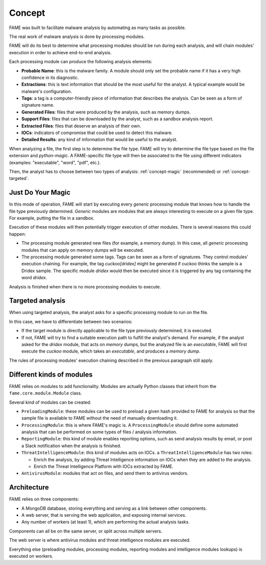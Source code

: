 *******
Concept
*******

FAME was built to facilitate malware analysis by automating as many tasks as possible.

The real work of malware analysis is done by processing modules.

FAME will do its best to determine what processing modules should be run during each analysis, and will chain modules' execution in order to achieve end-to-end analysis.

Each processing module can produce the following analysis elements:

* **Probable Name**: this is the malware family. A module should only set the probable name if it has a very high confidence in its diagnostic.
* **Extractions**: this is text information that should be the most useful for the analyst. A typical example would be malware's configuration.
* **Tags**: a tag is a computer-friendly piece of information that describes the analysis. Can be seen as a form of signature name.
* **Generated Files**: files that were produced by the analysis, such as memory dumps.
* **Support Files**: files that can be downloaded by the analyst, such as a sandbox analysis report.
* **Extracted Files**: files that deserve an analysis of their own.
* **IOCs**: indicators of compromise that could be used to detect this malware.
* **Detailed Results**: any kind of information that would be useful to the analyst.

When analyzing a file, the first step is to determine the file type. FAME will try to determine the file type based on the file extension and `python-magic`. A FAME-specific file type will then be associated to the file using different indicators (examples: "executable", "word", "pdf", etc.).

Then, the analyst has to choose between two types of analysis: :ref:`concept-magic` (recommended) or :ref:`concept-targeted`.

.. _concept-magic:

Just Do Your Magic
==================

In this mode of operation, FAME will start by executing every `generic` processing module that knows how to handle the file type previously determined. `Generic` modules are modules that are always interesting to execute on a given file type. For example, putting the file in a sandbox.

Execution of these modules will then potentially trigger execution of other modules. There is several reasons this could happen:

* The processing module generated new files (for example, a memory dump). In this case, all `generic` processing modules that can apply on memory dumps will be executed.
* The processing module generated some tags. Tags can be seen as a form of signatures. They control modules' execution chaining. For example, the tag `cuckoo[dridex]` might be generated if cuckoo thinks the sample is a Dridex sample. The specific module `dridex` would then be executed since it is triggered by any tag containing the word `dridex`.


Analysis is finished when there is no more processing modules to execute.

.. _concept-targeted:

Targeted analysis
=================

When using targeted analysis, the analyst asks for a specific processing module to run on the file.

In this case, we have to differentiate between two scenarios:

* If the target module is directly applicable to the file type previously determined, it is executed.
* If not, FAME will try to find a suitable execution path to fulfill the analyst's demand. For example, if the analyst asked for the `dridex` module, that acts on `memory dumps`, but the analyzed file is an `executable`, FAME will first execute the `cuckoo` module, which takes an `executable`, and produces a `memory dump`.

The rules of processing modules' execution chaining described in the previous paragraph still apply.

Different kinds of modules
==========================

FAME relies on modules to add functionality. Modules are actually Python classes that inherit from the ``fame.core.module.Module`` class.

Several kind of modules can be created:

* ``PreloadingModule``: these modules can be used to preload a given hash provided to FAME for analysis so that the sample file is available to FAME without the need of manually downloading it.
* ``ProcessingModule``: this is where FAME's magic is. A ``ProcessingModule`` should define some automated analysis that can be performed on some types of files / analysis information.
* ``ReportingModule``: this kind of module enables reporting options, such as send analysis results by email, or post a Slack notification when the analysis is finished.
* ``ThreatIntelligenceModule``: this kind of modules acts on IOCs. a ``ThreatIntelligenceModule`` has two roles:

  * Enrich the analysis, by adding Threat Intelligence information on IOCs when they are added to the analysis.
  * Enrich the Threat Intelligence Platform with IOCs extracted by FAME.

* ``AntivirusModule``: modules that act on files, and send them to antivirus vendors.

Architecture
============

FAME relies on three components:

* A MongoDB database, storing everything and serving as a link between other components.
* A web server, that is serving the web application, and exposing internal services.
* Any number of workers (at least 1), which are performing the actual analysis tasks.

.. image:: /images/concept-architecture.png

Components can all be on the same server, or split across multiple servers.

The web server is where antivirus modules and threat intelligence modules are executed.

Everything else (preloading modules, processing modules, reporting modules and intelligence modules lookups) is executed on workers.
